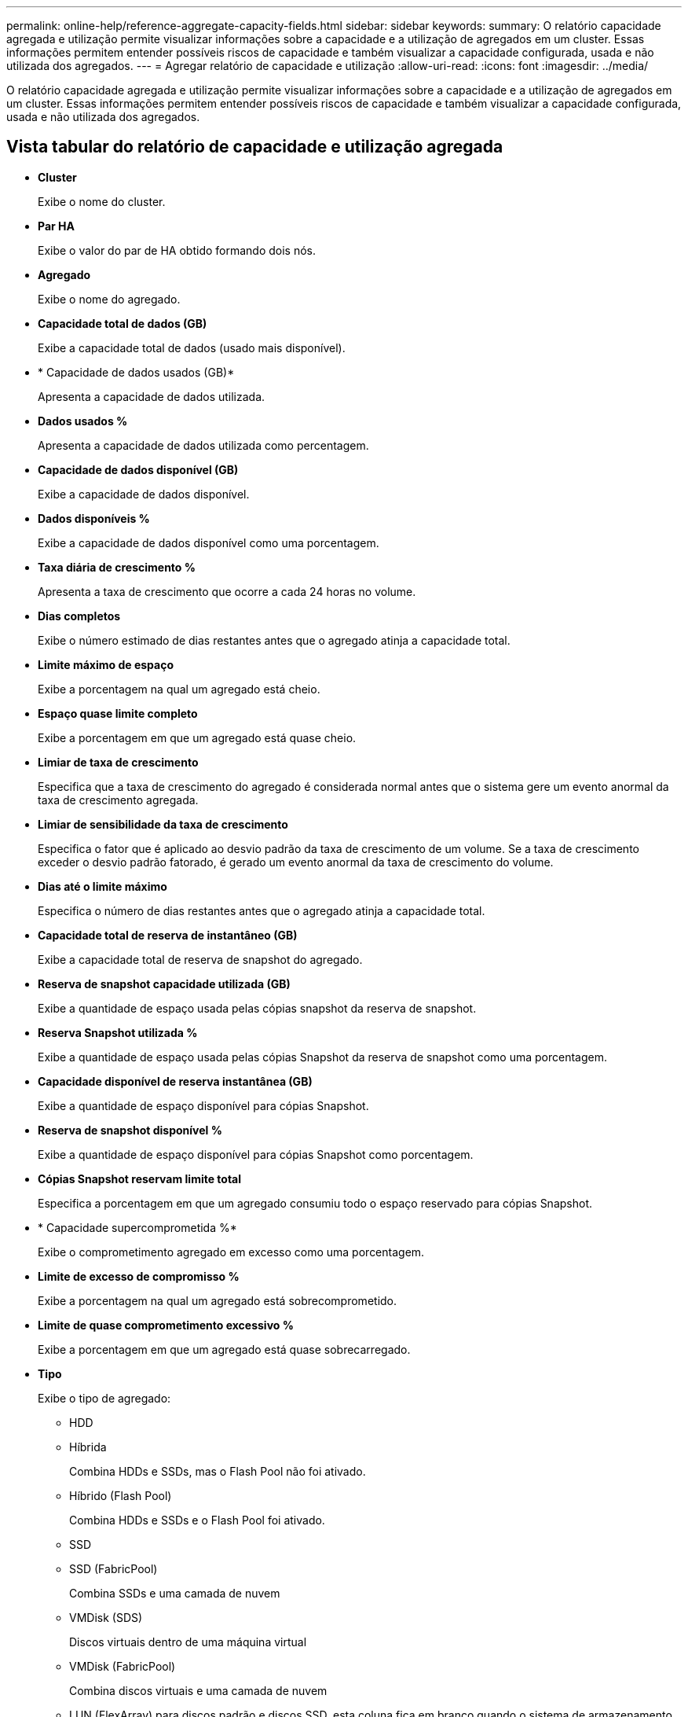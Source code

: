 ---
permalink: online-help/reference-aggregate-capacity-fields.html 
sidebar: sidebar 
keywords:  
summary: O relatório capacidade agregada e utilização permite visualizar informações sobre a capacidade e a utilização de agregados em um cluster. Essas informações permitem entender possíveis riscos de capacidade e também visualizar a capacidade configurada, usada e não utilizada dos agregados. 
---
= Agregar relatório de capacidade e utilização
:allow-uri-read: 
:icons: font
:imagesdir: ../media/


[role="lead"]
O relatório capacidade agregada e utilização permite visualizar informações sobre a capacidade e a utilização de agregados em um cluster. Essas informações permitem entender possíveis riscos de capacidade e também visualizar a capacidade configurada, usada e não utilizada dos agregados.



== Vista tabular do relatório de capacidade e utilização agregada

* *Cluster*
+
Exibe o nome do cluster.

* *Par HA*
+
Exibe o valor do par de HA obtido formando dois nós.

* *Agregado*
+
Exibe o nome do agregado.

* *Capacidade total de dados (GB)*
+
Exibe a capacidade total de dados (usado mais disponível).

* * Capacidade de dados usados (GB)*
+
Apresenta a capacidade de dados utilizada.

* *Dados usados %*
+
Apresenta a capacidade de dados utilizada como percentagem.

* *Capacidade de dados disponível (GB)*
+
Exibe a capacidade de dados disponível.

* *Dados disponíveis %*
+
Exibe a capacidade de dados disponível como uma porcentagem.

* *Taxa diária de crescimento %*
+
Apresenta a taxa de crescimento que ocorre a cada 24 horas no volume.

* *Dias completos*
+
Exibe o número estimado de dias restantes antes que o agregado atinja a capacidade total.

* *Limite máximo de espaço*
+
Exibe a porcentagem na qual um agregado está cheio.

* *Espaço quase limite completo*
+
Exibe a porcentagem em que um agregado está quase cheio.

* *Limiar de taxa de crescimento*
+
Especifica que a taxa de crescimento do agregado é considerada normal antes que o sistema gere um evento anormal da taxa de crescimento agregada.

* *Limiar de sensibilidade da taxa de crescimento*
+
Especifica o fator que é aplicado ao desvio padrão da taxa de crescimento de um volume. Se a taxa de crescimento exceder o desvio padrão fatorado, é gerado um evento anormal da taxa de crescimento do volume.

* *Dias até o limite máximo*
+
Especifica o número de dias restantes antes que o agregado atinja a capacidade total.

* *Capacidade total de reserva de instantâneo (GB)*
+
Exibe a capacidade total de reserva de snapshot do agregado.

* *Reserva de snapshot capacidade utilizada (GB)*
+
Exibe a quantidade de espaço usada pelas cópias snapshot da reserva de snapshot.

* *Reserva Snapshot utilizada %*
+
Exibe a quantidade de espaço usada pelas cópias Snapshot da reserva de snapshot como uma porcentagem.

* *Capacidade disponível de reserva instantânea (GB)*
+
Exibe a quantidade de espaço disponível para cópias Snapshot.

* *Reserva de snapshot disponível %*
+
Exibe a quantidade de espaço disponível para cópias Snapshot como porcentagem.

* *Cópias Snapshot reservam limite total*
+
Especifica a porcentagem em que um agregado consumiu todo o espaço reservado para cópias Snapshot.

* * Capacidade supercomprometida %*
+
Exibe o comprometimento agregado em excesso como uma porcentagem.

* *Limite de excesso de compromisso %*
+
Exibe a porcentagem na qual um agregado está sobrecomprometido.

* *Limite de quase comprometimento excessivo %*
+
Exibe a porcentagem em que um agregado está quase sobrecarregado.

* *Tipo*
+
Exibe o tipo de agregado:

+
** HDD
** Híbrida
+
Combina HDDs e SSDs, mas o Flash Pool não foi ativado.

** Híbrido (Flash Pool)
+
Combina HDDs e SSDs e o Flash Pool foi ativado.

** SSD
** SSD (FabricPool)
+
Combina SSDs e uma camada de nuvem

** VMDisk (SDS)
+
Discos virtuais dentro de uma máquina virtual

** VMDisk (FabricPool)
+
Combina discos virtuais e uma camada de nuvem

** LUN (FlexArray) para discos padrão e discos SSD, esta coluna fica em branco quando o sistema de armazenamento monitorado está executando uma versão do ONTAP anterior a 8,3.


* *Tipo RAID*
+
Exibe o tipo de configuração RAID.

* *Estado agregado*
+
Exibe o estado atual do agregado.

* *Tipo SnapLock*
+
Indica se o agregado é um agregado SnapLock ou não SnapLock.

* *Espaço de camada de nuvem usado (GB)*
+
Exibe a quantidade de capacidade de dados que está sendo usada atualmente na camada de nuvem.

* *Nível de nuvem*
+
Exibe o nome do nível de nuvem quando ele foi criado pelo ONTAP.


